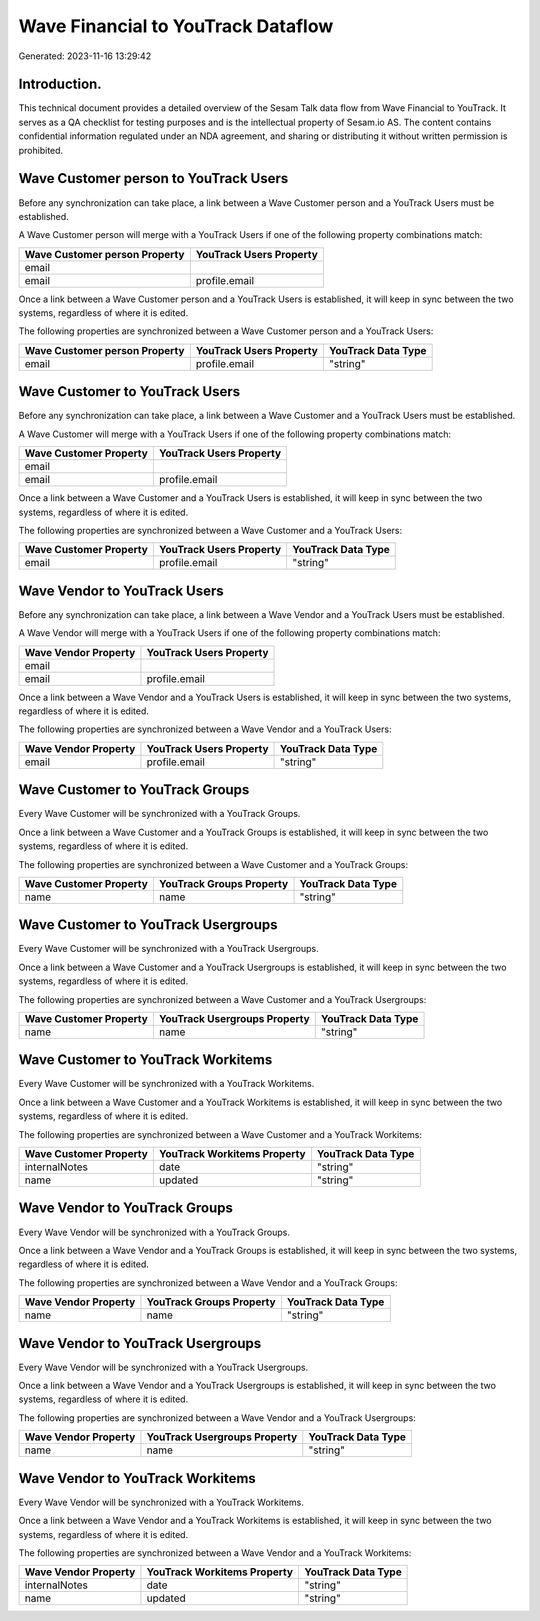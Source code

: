 ===================================
Wave Financial to YouTrack Dataflow
===================================

Generated: 2023-11-16 13:29:42

Introduction.
------------

This technical document provides a detailed overview of the Sesam Talk data flow from Wave Financial to YouTrack. It serves as a QA checklist for testing purposes and is the intellectual property of Sesam.io AS. The content contains confidential information regulated under an NDA agreement, and sharing or distributing it without written permission is prohibited.

Wave Customer person to YouTrack Users
--------------------------------------
Before any synchronization can take place, a link between a Wave Customer person and a YouTrack Users must be established.

A Wave Customer person will merge with a YouTrack Users if one of the following property combinations match:

.. list-table::
   :header-rows: 1

   * - Wave Customer person Property
     - YouTrack Users Property
   * - email
     - 
   * - email
     - profile.email

Once a link between a Wave Customer person and a YouTrack Users is established, it will keep in sync between the two systems, regardless of where it is edited.

The following properties are synchronized between a Wave Customer person and a YouTrack Users:

.. list-table::
   :header-rows: 1

   * - Wave Customer person Property
     - YouTrack Users Property
     - YouTrack Data Type
   * - email
     - profile.email
     - "string"


Wave Customer to YouTrack Users
-------------------------------
Before any synchronization can take place, a link between a Wave Customer and a YouTrack Users must be established.

A Wave Customer will merge with a YouTrack Users if one of the following property combinations match:

.. list-table::
   :header-rows: 1

   * - Wave Customer Property
     - YouTrack Users Property
   * - email
     - 
   * - email
     - profile.email

Once a link between a Wave Customer and a YouTrack Users is established, it will keep in sync between the two systems, regardless of where it is edited.

The following properties are synchronized between a Wave Customer and a YouTrack Users:

.. list-table::
   :header-rows: 1

   * - Wave Customer Property
     - YouTrack Users Property
     - YouTrack Data Type
   * - email
     - profile.email
     - "string"


Wave Vendor to YouTrack Users
-----------------------------
Before any synchronization can take place, a link between a Wave Vendor and a YouTrack Users must be established.

A Wave Vendor will merge with a YouTrack Users if one of the following property combinations match:

.. list-table::
   :header-rows: 1

   * - Wave Vendor Property
     - YouTrack Users Property
   * - email
     - 
   * - email
     - profile.email

Once a link between a Wave Vendor and a YouTrack Users is established, it will keep in sync between the two systems, regardless of where it is edited.

The following properties are synchronized between a Wave Vendor and a YouTrack Users:

.. list-table::
   :header-rows: 1

   * - Wave Vendor Property
     - YouTrack Users Property
     - YouTrack Data Type
   * - email
     - profile.email
     - "string"


Wave Customer to YouTrack Groups
--------------------------------
Every Wave Customer will be synchronized with a YouTrack Groups.

Once a link between a Wave Customer and a YouTrack Groups is established, it will keep in sync between the two systems, regardless of where it is edited.

The following properties are synchronized between a Wave Customer and a YouTrack Groups:

.. list-table::
   :header-rows: 1

   * - Wave Customer Property
     - YouTrack Groups Property
     - YouTrack Data Type
   * - name
     - name
     - "string"


Wave Customer to YouTrack Usergroups
------------------------------------
Every Wave Customer will be synchronized with a YouTrack Usergroups.

Once a link between a Wave Customer and a YouTrack Usergroups is established, it will keep in sync between the two systems, regardless of where it is edited.

The following properties are synchronized between a Wave Customer and a YouTrack Usergroups:

.. list-table::
   :header-rows: 1

   * - Wave Customer Property
     - YouTrack Usergroups Property
     - YouTrack Data Type
   * - name
     - name
     - "string"


Wave Customer to YouTrack Workitems
-----------------------------------
Every Wave Customer will be synchronized with a YouTrack Workitems.

Once a link between a Wave Customer and a YouTrack Workitems is established, it will keep in sync between the two systems, regardless of where it is edited.

The following properties are synchronized between a Wave Customer and a YouTrack Workitems:

.. list-table::
   :header-rows: 1

   * - Wave Customer Property
     - YouTrack Workitems Property
     - YouTrack Data Type
   * - internalNotes
     - date
     - "string"
   * - name
     - updated
     - "string"


Wave Vendor to YouTrack Groups
------------------------------
Every Wave Vendor will be synchronized with a YouTrack Groups.

Once a link between a Wave Vendor and a YouTrack Groups is established, it will keep in sync between the two systems, regardless of where it is edited.

The following properties are synchronized between a Wave Vendor and a YouTrack Groups:

.. list-table::
   :header-rows: 1

   * - Wave Vendor Property
     - YouTrack Groups Property
     - YouTrack Data Type
   * - name
     - name
     - "string"


Wave Vendor to YouTrack Usergroups
----------------------------------
Every Wave Vendor will be synchronized with a YouTrack Usergroups.

Once a link between a Wave Vendor and a YouTrack Usergroups is established, it will keep in sync between the two systems, regardless of where it is edited.

The following properties are synchronized between a Wave Vendor and a YouTrack Usergroups:

.. list-table::
   :header-rows: 1

   * - Wave Vendor Property
     - YouTrack Usergroups Property
     - YouTrack Data Type
   * - name
     - name
     - "string"


Wave Vendor to YouTrack Workitems
---------------------------------
Every Wave Vendor will be synchronized with a YouTrack Workitems.

Once a link between a Wave Vendor and a YouTrack Workitems is established, it will keep in sync between the two systems, regardless of where it is edited.

The following properties are synchronized between a Wave Vendor and a YouTrack Workitems:

.. list-table::
   :header-rows: 1

   * - Wave Vendor Property
     - YouTrack Workitems Property
     - YouTrack Data Type
   * - internalNotes
     - date
     - "string"
   * - name
     - updated
     - "string"

